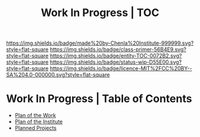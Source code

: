 #   -*- mode: org; fill-column: 60 -*-
#+STARTUP: showall
#+TITLE: Work In Progress | TOC

[[https://img.shields.io/badge/made%20by-Chenla%20Institute-999999.svg?style=flat-square]] 
[[https://img.shields.io/badge/class-primer-56B4E9.svg?style=flat-square]]
[[https://img.shields.io/badge/entity-TOC-0072B2.svg?style=flat-square]]
[[https://img.shields.io/badge/status-wip-D55E00.svg?style=flat-square]]
[[https://img.shields.io/badge/licence-MIT%2FCC%20BY--SA%204.0-000000.svg?style=flat-square]]


* Work In Progress | Table of Contents
:PROPERTIES:
:CUSTOM_ID:
:Name:     /home/deerpig/proj/chenla/wip/index.org
:Created:  2018-03-22T21:13@Prek Leap (11.642600N-104.919210W)
:ID:       76809b42-a83e-4928-867f-0af98fbda723
:VER:      575000088.904688362
:GEO:      48P-491193-1287029-15
:BXID:     proj:SYM2-1568
:Class:    primer
:Entity:   toc
:Status:   wip
:Licence:  MIT/CC BY-SA 4.0
:END:


 - [[./wip-plan.org][Plan of the Work]]
 - [[./wip-institute.org][Plan of the Institute]]
 - [[./wip-projects.org][Planned Projects]]

